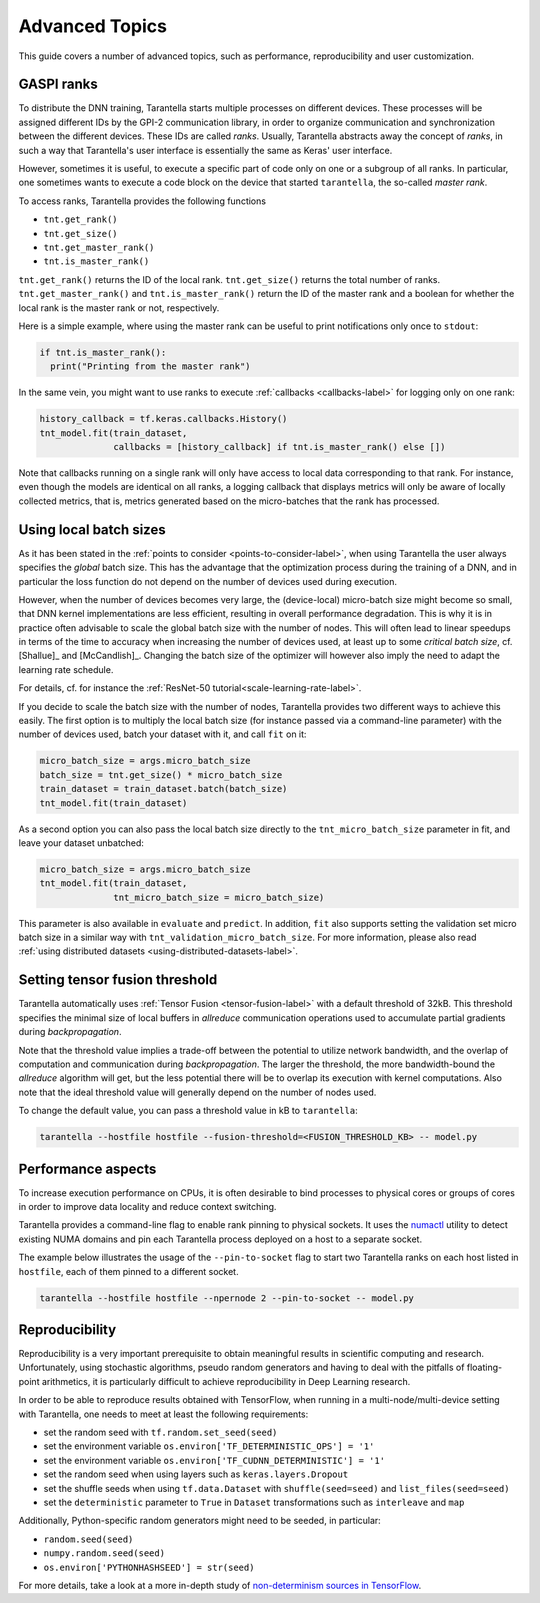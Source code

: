 Advanced Topics
===============

This guide covers a number of advanced topics, such as
performance, reproducibility and user customization.


.. _ranks-label:

GASPI ranks
^^^^^^^^^^^

To distribute the DNN training, Tarantella starts multiple processes
on different devices. These processes will be assigned different IDs by the GPI-2
communication library, in order to organize communication and synchronization between
the different devices. These IDs are called *ranks*. Usually, Tarantella abstracts away
the concept of *ranks*, in such a way that Tarantella's user interface is essentially
the same as Keras' user interface.

However, sometimes it is useful, to execute a specific part of code only on one
or a subgroup of all ranks. In particular, one sometimes wants to execute a code
block on the device that started ``tarantella``, the so-called *master rank*.

To access ranks, Tarantella provides the following functions

* ``tnt.get_rank()``
* ``tnt.get_size()``
* ``tnt.get_master_rank()``
* ``tnt.is_master_rank()``

``tnt.get_rank()`` returns the ID of the local rank.
``tnt.get_size()`` returns the total number of ranks.
``tnt.get_master_rank()`` and ``tnt.is_master_rank()`` return the ID of the master rank
and a boolean for whether the local rank is the master rank or not, respectively.

Here is a simple example, where using the master rank can be useful to print notifications
only once to ``stdout``:

.. code-block:: python

   if tnt.is_master_rank():
     print("Printing from the master rank")

In the same vein, you might want to use ranks to execute :ref:`callbacks <callbacks-label>` for logging 
only on one rank:

.. code-block:: python

   history_callback = tf.keras.callbacks.History()
   tnt_model.fit(train_dataset,
                 callbacks = [history_callback] if tnt.is_master_rank() else [])

Note that callbacks running on a single rank will only have access to local data corresponding
to that rank. For instance, even though the models are identical on all ranks, a logging callback
that displays metrics will only be aware of locally collected metrics, that is, metrics generated
based on the micro-batches that the rank has processed.

.. _using-local-batch-sizes-label:

Using local batch sizes
^^^^^^^^^^^^^^^^^^^^^^^

As it has been stated in the :ref:`points to consider <points-to-consider-label>`, when using
Tarantella the user always specifies the *global* batch size. This has the advantage that
the optimization process during the training of a DNN, and in particular the loss function do not
depend on the number of devices used during execution.

However, when the number of devices becomes
very large, the (device-local) micro-batch size might become so small, that DNN kernel implementations
are less efficient, resulting in overall performance degradation.
This is why it is in practice often advisable to scale the global batch size with the number of nodes.
This will often lead to linear speedups in terms of the time to accuracy when increasing
the number of devices used, at least up to some *critical batch size*, cf. [Shallue]_ and [McCandlish]_.
Changing the batch size of the optimizer will however also imply the need to adapt the learning rate
schedule.

For details, cf. for instance the :ref:`ResNet-50 tutorial<scale-learning-rate-label>`.

If you decide to scale the batch size with the number of nodes, Tarantella provides
two different ways to achieve this easily. The first option is to multiply the local batch size
(for instance passed via a command-line parameter) with the number of devices used,
batch your dataset with it, and call ``fit`` on it:

.. code-block:: python

   micro_batch_size = args.micro_batch_size
   batch_size = tnt.get_size() * micro_batch_size
   train_dataset = train_dataset.batch(batch_size)
   tnt_model.fit(train_dataset)

As a second option you can also pass the local batch size directly to the ``tnt_micro_batch_size``
parameter in fit, and leave your dataset unbatched:

.. code-block:: python

   micro_batch_size = args.micro_batch_size
   tnt_model.fit(train_dataset,
                 tnt_micro_batch_size = micro_batch_size)

This parameter is also available in ``evaluate`` and ``predict``. In addition, ``fit`` also supports
setting the validation set micro batch size in a similar way with ``tnt_validation_micro_batch_size``.
For more information, please also read :ref:`using distributed datasets <using-distributed-datasets-label>`.


.. _tensor-fusion-threshold-label:

Setting tensor fusion threshold
^^^^^^^^^^^^^^^^^^^^^^^^^^^^^^^^^

Tarantella automatically uses :ref:`Tensor Fusion <tensor-fusion-label>` with a default
threshold of 32kB. This threshold specifies the minimal size of local buffers in *allreduce*
communication operations used to accumulate partial gradients during *backpropagation*.

Note that the threshold value implies a trade-off between the potential to utilize network
bandwidth, and the overlap of computation and communication during *backpropagation*. The
larger the threshold, the more bandwidth-bound the *allreduce* algorithm will get, but
the less potential there will be to overlap its execution with kernel computations.
Also note that the ideal threshold value will generally depend on the number of nodes used.

To change the default value, you can pass a threshold value in kB to ``tarantella``:

.. code-block:: bash

   tarantella --hostfile hostfile --fusion-threshold=<FUSION_THRESHOLD_KB> -- model.py



Performance aspects
^^^^^^^^^^^^^^^^^^^

To increase execution performance on CPUs, it is often desirable to bind processes
to physical cores or groups of cores in order to improve data locality and reduce
context switching.

Tarantella provides a command-line flag to enable rank pinning to physical sockets.
It uses the `numactl <https://github.com/numactl/numactl>`_ utility to detect existing 
NUMA domains and pin each Tarantella process deployed on a host to a separate socket.

The example below illustrates the usage of the ``--pin-to-socket`` flag to start two
Tarantella ranks on each host listed in ``hostfile``, each of them pinned to a different
socket.

.. code-block:: bash

   tarantella --hostfile hostfile --npernode 2 --pin-to-socket -- model.py


.. _reproducibility-label:

Reproducibility
^^^^^^^^^^^^^^^

Reproducibility is a very important prerequisite to obtain meaningful results in
scientific computing and research. Unfortunately, using stochastic algorithms,
pseudo random generators and having to deal with the pitfalls of floating-point arithmetics,
it is particularly difficult to achieve reproducibility in Deep Learning research.

In order to be able to reproduce results obtained with TensorFlow, when running in
a multi-node/multi-device setting with Tarantella, one needs to meet at least 
the following requirements:

* set the random seed with ``tf.random.set_seed(seed)``
* set the environment variable ``os.environ['TF_DETERMINISTIC_OPS'] = '1'``
* set the environment variable ``os.environ['TF_CUDNN_DETERMINISTIC'] = '1'``
* set the random seed when using layers such as ``keras.layers.Dropout``
* set the shuffle seeds when using ``tf.data.Dataset`` with ``shuffle(seed=seed)`` and ``list_files(seed=seed)``
* set the ``deterministic`` parameter to ``True`` in ``Dataset`` transformations such as ``interleave`` and ``map``

Additionally, Python-specific random generators might need to be seeded, in particular:

* ``random.seed(seed)``
* ``numpy.random.seed(seed)``
* ``os.environ['PYTHONHASHSEED'] = str(seed)``

For more details, take a look at a more in-depth study of
`non-determinism sources in TensorFlow <https://github.com/NVIDIA/framework-determinism>`_.